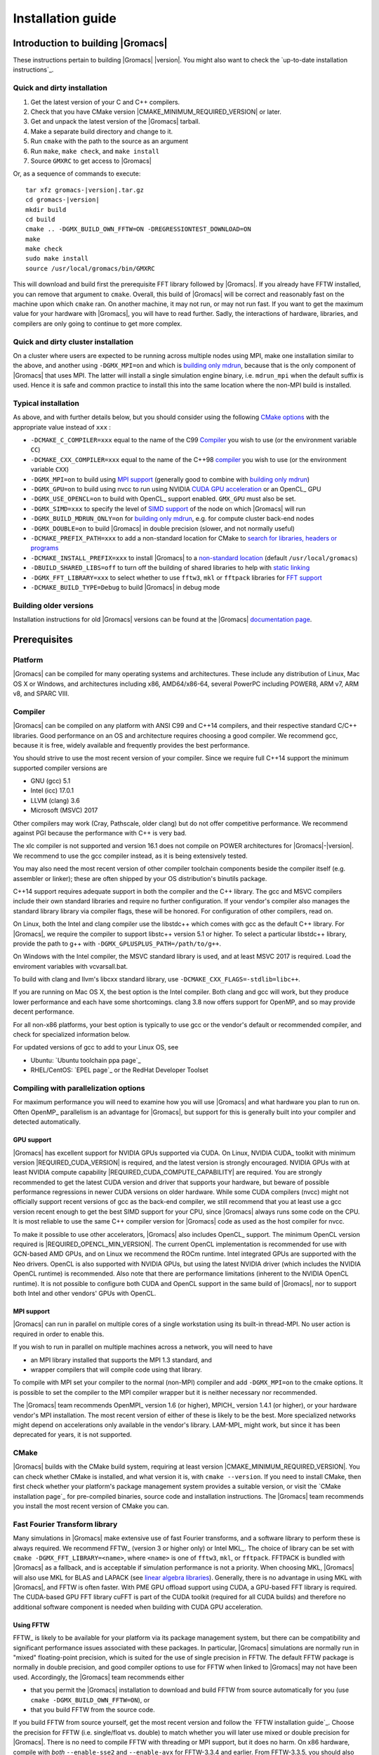 .. Note that this must be a single rst file in order for Sphinx
   to build into into a single plain-text file to place in the
   installation tarball.

.. _install guide:

******************
Installation guide
******************

.. highlight:: bash

Introduction to building |Gromacs|
----------------------------------

These instructions pertain to building |Gromacs|
|version|. You might also want to check the `up-to-date installation instructions`_.

Quick and dirty installation
^^^^^^^^^^^^^^^^^^^^^^^^^^^^
1. Get the latest version of your C and C++ compilers.
2. Check that you have CMake version |CMAKE_MINIMUM_REQUIRED_VERSION| or later.
3. Get and unpack the latest version of the |Gromacs| tarball.
4. Make a separate build directory and change to it.
5. Run ``cmake`` with the path to the source as an argument
6. Run ``make``, ``make check``, and ``make install``
7. Source ``GMXRC`` to get access to |Gromacs|

Or, as a sequence of commands to execute:

.. parsed-literal::

    tar xfz gromacs-|version|.tar.gz
    cd gromacs-|version|
    mkdir build
    cd build
    cmake .. -DGMX_BUILD_OWN_FFTW=ON -DREGRESSIONTEST_DOWNLOAD=ON
    make
    make check
    sudo make install
    source /usr/local/gromacs/bin/GMXRC

This will download and build first the prerequisite FFT library
followed by |Gromacs|. If you already have FFTW installed, you can
remove that argument to ``cmake``. Overall, this build of |Gromacs|
will be correct and reasonably fast on the machine upon which
``cmake`` ran. On another machine, it may not run, or may not run
fast. If you want to get the maximum value for your hardware with
|Gromacs|, you will have to read further. Sadly, the interactions of
hardware, libraries, and compilers are only going to continue to get
more complex.

Quick and dirty cluster installation
^^^^^^^^^^^^^^^^^^^^^^^^^^^^^^^^^^^^

On a cluster where users are expected to be running across multiple
nodes using MPI, make one installation similar to the above, and
another using ``-DGMX_MPI=on`` and which is `building only
mdrun`_, because that is the only component of |Gromacs| that uses
MPI. The latter will install a single simulation engine binary,
i.e. ``mdrun_mpi`` when the default suffix is used. Hence it is safe
and common practice to install this into the same location where
the non-MPI build is installed.

Typical installation
^^^^^^^^^^^^^^^^^^^^

As above, and with further details below, but you should consider
using the following `CMake options`_ with the
appropriate value instead of ``xxx`` :

* ``-DCMAKE_C_COMPILER=xxx`` equal to the name of the C99 `Compiler`_ you wish to use (or the environment variable ``CC``)
* ``-DCMAKE_CXX_COMPILER=xxx`` equal to the name of the C++98 `compiler`_ you wish to use (or the environment variable ``CXX``)
* ``-DGMX_MPI=on`` to build using `MPI support`_ (generally good to combine with `building only mdrun`_)
* ``-DGMX_GPU=on`` to build using nvcc to run using NVIDIA `CUDA GPU acceleration`_ or an OpenCL_ GPU
* ``-DGMX_USE_OPENCL=on`` to build with OpenCL_ support enabled. ``GMX_GPU`` must also be set.
* ``-DGMX_SIMD=xxx`` to specify the level of `SIMD support`_ of the node on which |Gromacs| will run
* ``-DGMX_BUILD_MDRUN_ONLY=on`` for `building only mdrun`_, e.g. for compute cluster back-end nodes
* ``-DGMX_DOUBLE=on`` to build |Gromacs| in double precision (slower, and not normally useful)
* ``-DCMAKE_PREFIX_PATH=xxx`` to add a non-standard location for CMake to `search for libraries, headers or programs`_
* ``-DCMAKE_INSTALL_PREFIX=xxx`` to install |Gromacs| to a `non-standard location`_ (default ``/usr/local/gromacs``)
* ``-DBUILD_SHARED_LIBS=off`` to turn off the building of shared libraries to help with `static linking`_
* ``-DGMX_FFT_LIBRARY=xxx`` to select whether to use ``fftw3``, ``mkl`` or ``fftpack`` libraries for `FFT support`_
* ``-DCMAKE_BUILD_TYPE=Debug`` to build |Gromacs| in debug mode

Building older versions
^^^^^^^^^^^^^^^^^^^^^^^

Installation instructions for old |Gromacs| versions can be found at
the |Gromacs| `documentation page
<http://manual.gromacs.org/documentation>`_.

Prerequisites
-------------

Platform
^^^^^^^^

|Gromacs| can be compiled for many operating systems and
architectures.  These include any distribution of Linux, Mac OS X or
Windows, and architectures including x86, AMD64/x86-64, several
PowerPC including POWER8, ARM v7, ARM v8, and SPARC VIII.

Compiler
^^^^^^^^

|Gromacs| can be compiled on any platform with ANSI C99 and C++14
compilers, and their respective standard C/C++ libraries. Good
performance on an OS and architecture requires choosing a good
compiler. We recommend gcc, because it is free, widely available and
frequently provides the best performance.

You should strive to use the most recent version of your
compiler. Since we require full C++14 support the minimum supported
compiler versions are

* GNU (gcc) 5.1
* Intel (icc) 17.0.1
* LLVM (clang) 3.6
* Microsoft (MSVC) 2017

Other compilers may work (Cray, Pathscale, older clang) but do
not offer competitive performance. We recommend against PGI because
the performance with C++ is very bad.

The xlc compiler is not supported and version 16.1 does not compile on
POWER architectures for |Gromacs|\ -\ |version|. We recommend to use
the gcc compiler instead, as it is being extensively tested.

You may also need the most recent version of other compiler toolchain
components beside the compiler itself (e.g. assembler or linker);
these are often shipped by your OS distribution's binutils package.

C++14 support requires adequate support in both the compiler and the
C++ library. The gcc and MSVC compilers include their own standard
libraries and require no further configuration. If your vendor's
compiler also manages the standard library library via compiler flags,
these will be honored. For configuration of other compilers, read on.

On Linux, both the Intel and clang compiler use the libstdc++ which
comes with gcc as the default C++ library. For |Gromacs|, we require
the compiler to support libstc++ version 5.1 or higher. To select a
particular libstdc++ library, provide the path to g++ with
``-DGMX_GPLUSPLUS_PATH=/path/to/g++``.

On Windows with the Intel compiler, the MSVC standard library is used,
and at least MSVC 2017 is required. Load the enviroment variables with
vcvarsall.bat.

To build with clang and llvm's libcxx standard library, use
``-DCMAKE_CXX_FLAGS=-stdlib=libc++``.

If you are running on Mac OS X, the best option is the Intel
compiler. Both clang and gcc will work, but they produce lower
performance and each have some shortcomings. clang 3.8 now offers
support for OpenMP, and so may provide decent performance.

For all non-x86 platforms, your best option is typically to use gcc or
the vendor's default or recommended compiler, and check for
specialized information below.

For updated versions of gcc to add to your Linux OS, see

* Ubuntu: `Ubuntu toolchain ppa page`_
* RHEL/CentOS: `EPEL page`_ or the RedHat Developer Toolset

Compiling with parallelization options
^^^^^^^^^^^^^^^^^^^^^^^^^^^^^^^^^^^^^^

For maximum performance you will need to examine how you will use
|Gromacs| and what hardware you plan to run on. Often OpenMP_
parallelism is an advantage for |Gromacs|, but support for this is
generally built into your compiler and detected automatically.

.. _gmx-gpu-support:

GPU support
~~~~~~~~~~~

|Gromacs| has excellent support for NVIDIA GPUs supported via CUDA.
On Linux, NVIDIA CUDA_ toolkit with minimum version |REQUIRED_CUDA_VERSION|
is required, and the latest version is strongly encouraged. NVIDIA GPUs with at
least NVIDIA compute capability |REQUIRED_CUDA_COMPUTE_CAPABILITY| are
required. You are strongly recommended to
get the latest CUDA version and driver that supports your hardware, but
beware of possible performance regressions in newer CUDA versions on
older hardware.
While some CUDA compilers (nvcc) might not
officially support recent versions of gcc as the back-end compiler, we
still recommend that you at least use a gcc version recent enough to
get the best SIMD support for your CPU, since |Gromacs| always runs some
code on the CPU. It is most reliable to use the same C++ compiler
version for |Gromacs| code as used as the host compiler for nvcc.

To make it possible to use other accelerators, |Gromacs| also includes
OpenCL_ support. The minimum OpenCL version required is
|REQUIRED_OPENCL_MIN_VERSION|. The current OpenCL implementation is recommended for
use with GCN-based AMD GPUs, and on Linux we recommend the ROCm runtime.
Intel integrated GPUs are supported with the Neo drivers.
OpenCL is also supported with NVIDIA GPUs, but using
the latest NVIDIA driver (which includes the NVIDIA OpenCL runtime) is
recommended. Also note that there are performance limitations (inherent
to the NVIDIA OpenCL runtime).
It is not possible to configure both CUDA and OpenCL
support in the same build of |Gromacs|, nor to support both
Intel and other vendors' GPUs with OpenCL.

.. _mpi-support:

MPI support
~~~~~~~~~~~

|Gromacs| can run in parallel on multiple cores of a single
workstation using its built-in thread-MPI. No user action is required
in order to enable this.

If you wish to run in parallel on multiple machines across a network,
you will need to have

* an MPI library installed that supports the MPI 1.3
  standard, and
* wrapper compilers that will compile code using that library.

To compile with MPI set your compiler to the normal (non-MPI) compiler
and add ``-DGMX_MPI=on`` to the cmake options. It is possible to set
the compiler to the MPI compiler wrapper but it is neither necessary
nor recommended.

The |Gromacs| team recommends OpenMPI_ version
1.6 (or higher), MPICH_ version 1.4.1 (or
higher), or your hardware vendor's MPI installation. The most recent
version of either of these is likely to be the best. More specialized
networks might depend on accelerations only available in the vendor's
library. LAM-MPI_ might work, but since it has
been deprecated for years, it is not supported.

CMake
^^^^^

|Gromacs| builds with the CMake build system, requiring at least
version |CMAKE_MINIMUM_REQUIRED_VERSION|. You can check whether
CMake is installed, and what version it is, with ``cmake
--version``. If you need to install CMake, then first check whether
your platform's package management system provides a suitable version,
or visit the `CMake installation page`_ for pre-compiled binaries,
source code and installation instructions. The |Gromacs| team
recommends you install the most recent version of CMake you can.

.. _FFT support:

Fast Fourier Transform library
^^^^^^^^^^^^^^^^^^^^^^^^^^^^^^

Many simulations in |Gromacs| make extensive use of fast Fourier
transforms, and a software library to perform these is always
required. We recommend FFTW_ (version 3 or higher only) or Intel
MKL_. The choice of library can be set with ``cmake
-DGMX_FFT_LIBRARY=<name>``, where ``<name>`` is one of ``fftw3``,
``mkl``, or ``fftpack``. FFTPACK is bundled with |Gromacs| as a
fallback, and is acceptable if simulation performance is not a
priority. When choosing MKL, |Gromacs| will also use MKL for BLAS and
LAPACK (see `linear algebra libraries`_). Generally, there is no
advantage in using MKL with |Gromacs|, and FFTW is often faster.
With PME GPU offload support using CUDA, a GPU-based FFT library
is required. The CUDA-based GPU FFT library cuFFT is part of the
CUDA toolkit (required for all CUDA builds) and therefore no additional
software component is needed when building with CUDA GPU acceleration.

Using FFTW
~~~~~~~~~~

FFTW_ is likely to be available for your platform via its package
management system, but there can be compatibility and significant
performance issues associated with these packages. In particular,
|Gromacs| simulations are normally run in "mixed" floating-point
precision, which is suited for the use of single precision in
FFTW. The default FFTW package is normally in double
precision, and good compiler options to use for FFTW when linked to
|Gromacs| may not have been used. Accordingly, the |Gromacs| team
recommends either

* that you permit the |Gromacs| installation to download and
  build FFTW from source automatically for you (use
  ``cmake -DGMX_BUILD_OWN_FFTW=ON``), or
* that you build FFTW from the source code.

If you build FFTW from source yourself, get the most recent version
and follow the `FFTW installation guide`_. Choose the precision for
FFTW (i.e. single/float vs. double) to match whether you will later
use mixed or double precision for |Gromacs|. There is no need to
compile FFTW with threading or MPI support, but it does no harm. On
x86 hardware, compile with *both* ``--enable-sse2`` and
``--enable-avx`` for FFTW-3.3.4 and earlier. From FFTW-3.3.5, you
should also add ``--enable-avx2`` also. On Intel processors supporting
512-wide AVX, including KNL, add ``--enable-avx512`` also.
FFTW will create a fat library with codelets for all different instruction sets,
and pick the fastest supported one at runtime.
On ARM architectures with NEON SIMD support and IBM Power8 and later, you
definitely want version 3.3.5 or later,
and to compile it with ``--enable-neon`` and ``--enable-vsx``, respectively, for
SIMD support. If you are using a Cray, there is a special modified
(commercial) version of FFTs using the FFTW interface which can be
slightly faster.

Using MKL
~~~~~~~~~

Use MKL bundled with Intel compilers by setting up the compiler
environment, e.g., through ``source /path/to/compilervars.sh intel64``
or similar before running CMake including setting
``-DGMX_FFT_LIBRARY=mkl``.

If you need to customize this further, use

::

    cmake -DGMX_FFT_LIBRARY=mkl \
          -DMKL_LIBRARIES="/full/path/to/libone.so;/full/path/to/libtwo.so" \
          -DMKL_INCLUDE_DIR="/full/path/to/mkl/include"

The full list and order(!) of libraries you require are found in Intel's MKL documentation for your system.

Using ARM Performance Libraries
~~~~~~~~~~~~~~~~~~~~~~~~~~~~~~~

The ARM Performance Libraries provides FFT transforms implementation for ARM
architectures.
Preliminary support is provided for ARMPL in |Gromacs| through its FFTW-compatible API.
Assuming that the ARM HPC toolchain environment including the ARMPL paths
are set up (e.g. through loading the appropriate modules like
``module load Module-Prefix/arm-hpc-compiler-X.Y/armpl/X.Y``) use the following cmake
options:

::

    cmake -DGMX_FFT_LIBRARY=fftw3 \
          -DFFTWF_LIBRARY="${ARMPL_DIR}/lib/libarmpl_lp64.so" \
          -DFFTWF_INCLUDE_DIR=${ARMPL_DIR}/include


Other optional build components
^^^^^^^^^^^^^^^^^^^^^^^^^^^^^^^

* Run-time detection of hardware capabilities can be improved by
  linking with hwloc, which is automatically enabled if detected.
* Hardware-optimized BLAS and LAPACK libraries are useful
  for a few of the |Gromacs| utilities focused on normal modes and
  matrix manipulation, but they do not provide any benefits for normal
  simulations. Configuring these is discussed at
  `linear algebra libraries`_.
* The built-in |Gromacs| trajectory viewer ``gmx view`` requires X11 and
  Motif/Lesstif libraries and header files. You may prefer to use
  third-party software for visualization, such as VMD_ or PyMol_.
* An external TNG library for trajectory-file handling can be used
  by setting ``-DGMX_EXTERNAL_TNG=yes``, but TNG
  |GMX_TNG_MINIMUM_REQUIRED_VERSION| is bundled in the |Gromacs|
  source already.
* The lmfit library for Levenberg-Marquardt curve fitting is used in
  |Gromacs|. Only lmfit |GMX_LMFIT_REQUIRED_VERSION| is supported.  A
  reduced version of that library is bundled in the |Gromacs|
  distribution, and the default build uses it. That default may be
  explicitly enabled with ``-DGMX_USE_LMFIT=internal``. To use an
  external lmfit library, set ``-DGMX_USE_LMFIT=external``, and adjust
  ``CMAKE_PREFIX_PATH`` as needed.  lmfit support can be disabled with
  ``-DGMX_USE_LMFIT=none``.
* zlib is used by TNG for compressing some kinds of trajectory data
* Building the |Gromacs| documentation is optional, and requires
  ImageMagick, pdflatex, bibtex, doxygen, python 2.7, sphinx
  |EXPECTED_SPHINX_VERSION|, and pygments.
* The |Gromacs| utility programs often write data files in formats
  suitable for the Grace plotting tool, but it is straightforward to
  use these files in other plotting programs, too.

Doing a build of |Gromacs|
--------------------------

This section will cover a general build of |Gromacs| with CMake_, but it
is not an exhaustive discussion of how to use CMake. There are many
resources available on the web, which we suggest you search for when
you encounter problems not covered here. The material below applies
specifically to builds on Unix-like systems, including Linux, and Mac
OS X. For other platforms, see the specialist instructions below.

.. _configure-cmake:

Configuring with CMake
^^^^^^^^^^^^^^^^^^^^^^

CMake will run many tests on your system and do its best to work out
how to build |Gromacs| for you. If your build machine is the same as
your target machine, then you can be sure that the defaults and
detection will be pretty good. However, if you want to control aspects
of the build, or you are compiling on a cluster head node for back-end
nodes with a different architecture, there are a few things you
should consider specifying.

The best way to use CMake to configure |Gromacs| is to do an
"out-of-source" build, by making another directory from which you will
run CMake. This can be outside the source directory, or a subdirectory
of it. It also means you can never corrupt your source code by trying
to build it! So, the only required argument on the CMake command line
is the name of the directory containing the ``CMakeLists.txt`` file of
the code you want to build. For example, download the source tarball
and use

.. parsed-literal::

    tar xfz gromacs-|version|.tgz
    cd gromacs-|version|
    mkdir build-gromacs
    cd build-gromacs
    cmake ..

You will see ``cmake`` report a sequence of results of tests and
detections done by the |Gromacs| build system. These are written to the
``cmake`` cache, kept in ``CMakeCache.txt``. You can edit this file by
hand, but this is not recommended because you could make a mistake.
You should not attempt to move or copy this file to do another build,
because file paths are hard-coded within it. If you mess things up,
just delete this file and start again with ``cmake``.

If there is a serious problem detected at this stage, then you will see
a fatal error and some suggestions for how to overcome it. If you are
not sure how to deal with that, please start by searching on the web
(most computer problems already have known solutions!) and then
consult the gmx-users mailing list. There are also informational
warnings that you might like to take on board or not. Piping the
output of ``cmake`` through ``less`` or ``tee`` can be
useful, too.

Once ``cmake`` returns, you can see all the settings that were chosen
and information about them by using e.g. the curses interface

::

    ccmake ..

You can actually use ``ccmake`` (available on most Unix platforms)
directly in the first step, but then
most of the status messages will merely blink in the lower part
of the terminal rather than be written to standard output. Most platforms
including Linux, Windows, and Mac OS X even have native graphical user interfaces for
``cmake``, and it can create project files for almost any build environment
you want (including Visual Studio or Xcode).
Check out `running CMake`_ for
general advice on what you are seeing and how to navigate and change
things. The settings you might normally want to change are already
presented. You may make changes, then re-configure (using ``c``), so that it
gets a chance to make changes that depend on yours and perform more
checking. It may take several configuration passes to reach the desired
configuration, in particular if you need to resolve errors.

When you have reached the desired configuration with ``ccmake``, the
build system can be generated by pressing ``g``.  This requires that the previous
configuration pass did not reveal any additional settings (if it did, you need
to configure once more with ``c``).  With ``cmake``, the build system is generated
after each pass that does not produce errors.

You cannot attempt to change compilers after the initial run of
``cmake``. If you need to change, clean up, and start again.

.. _non-standard location:

Where to install |Gromacs|
~~~~~~~~~~~~~~~~~~~~~~~~~~

|Gromacs| is installed in the directory to which
``CMAKE_INSTALL_PREFIX`` points. It may not be the source directory or
the build directory.  You require write permissions to this
directory. Thus, without super-user privileges,
``CMAKE_INSTALL_PREFIX`` will have to be within your home directory.
Even if you do have super-user privileges, you should use them only
for the installation phase, and never for configuring, building, or
running |Gromacs|!

.. _cmake options:

Using CMake command-line options
~~~~~~~~~~~~~~~~~~~~~~~~~~~~~~~~

Once you become comfortable with setting and changing options, you may
know in advance how you will configure |Gromacs|. If so, you can speed
things up by invoking ``cmake`` and passing the various options at once
on the command line. This can be done by setting cache variable at the
cmake invocation using ``-DOPTION=VALUE``. Note that some
environment variables are also taken into account, in particular
variables like ``CC`` and ``CXX``.

For example, the following command line

::

    cmake .. -DGMX_GPU=ON -DGMX_MPI=ON -DCMAKE_INSTALL_PREFIX=/home/marydoe/programs

can be used to build with CUDA GPUs, MPI and install in a custom
location. You can even save that in a shell script to make it even
easier next time. You can also do this kind of thing with ``ccmake``,
but you should avoid this, because the options set with ``-D`` will not
be able to be changed interactively in that run of ``ccmake``.

.. _gmx-simd-support:

SIMD support
~~~~~~~~~~~~

|Gromacs| has extensive support for detecting and using the SIMD
capabilities of many modern HPC CPU architectures. If you are building
|Gromacs| on the same hardware you will run it on, then you don't need
to read more about this, unless you are getting configuration warnings
you do not understand. By default, the |Gromacs| build system will
detect the SIMD instruction set supported by the CPU architecture (on
which the configuring is done), and thus pick the best
available SIMD parallelization supported by |Gromacs|. The build system
will also check that the compiler and linker used also support the
selected SIMD instruction set and issue a fatal error if they
do not.

Valid values are listed below, and the applicable value with the
largest number in the list is generally the one you should choose.
In most cases, choosing an inappropriate higher number will lead
to compiling a binary that will not run. However, on a number of
processor architectures choosing the highest supported value can
lead to performance loss, e.g. on Intel Skylake-X/SP and AMD Zen.

1. ``None`` For use only on an architecture either lacking SIMD,
   or to which |Gromacs| has not yet been ported and none of the
   options below are applicable.
2. ``SSE2`` This SIMD instruction set was introduced in Intel
   processors in 2001, and AMD in 2003. Essentially all x86
   machines in existence have this, so it might be a good choice if
   you need to support dinosaur x86 computers too.
3. ``SSE4.1`` Present in all Intel core processors since 2007,
   but notably not in AMD Magny-Cours. Still, almost all recent
   processors support this, so this can also be considered a good
   baseline if you are content with slow simulations and prefer
   portability between reasonably modern processors.
4. ``AVX_128_FMA`` AMD Bulldozer, Piledriver (and later Family 15h) processors have this.
5. ``AVX_256`` Intel processors since Sandy Bridge (2011). While this
   code will work on the  AMD Bulldozer and Piledriver processors, it is significantly less
   efficient than the ``AVX_128_FMA`` choice above - do not be fooled
   to assume that 256 is better than 128 in this case.
6. ``AVX2_128`` AMD Zen microarchitecture processors (2017);
   it will enable AVX2 with 3-way fused multiply-add instructions.
   While the Zen microarchitecture does support 256-bit AVX2 instructions,
   hence ``AVX2_256`` is also supported, 128-bit will generally be faster,
   in particular when the non-bonded tasks run on the CPU -- hence
   the default ``AVX2_128``. With GPU offload however ``AVX2_256``
   can be faster on Zen processors.
7. ``AVX2_256`` Present on Intel Haswell (and later) processors (2013),
   and it will also enable Intel 3-way fused multiply-add instructions.
8. ``AVX_512`` Skylake-X desktop and Skylake-SP Xeon processors (2017);
   it will generally be fastest on the higher-end desktop and server
   processors with two 512-bit fused multiply-add units (e.g. Core i9
   and Xeon Gold). However, certain desktop and server models
   (e.g. Xeon Bronze and Silver) come with only one AVX512 FMA unit
   and therefore on these processors ``AVX2_256`` is faster
   (compile- and runtime checks try to inform about such cases).
   Additionally, with GPU accelerated runs ``AVX2_256`` can also be
   faster on high-end Skylake CPUs with both 512-bit FMA units enabled.
9. ``AVX_512_KNL`` Knights Landing Xeon Phi processors
10. ``Sparc64_HPC_ACE`` Fujitsu machines like the K computer have this.
11. ``IBM_VMX`` Power6 and similar Altivec processors have this.
12. ``IBM_VSX`` Power7, Power8, Power9 and later have this.
13. ``ARM_NEON`` 32-bit ARMv7 with NEON support.
14. ``ARM_NEON_ASIMD`` 64-bit ARMv8 and later.

The CMake configure system will check that the compiler you have
chosen can target the architecture you have chosen. mdrun will check
further at runtime, so if in doubt, choose the lowest number you
think might work, and see what mdrun says. The configure system also
works around many known issues in many versions of common HPC
compilers.

A further ``GMX_SIMD=Reference`` option exists, which is a special
SIMD-like implementation written in plain C that developers can use
when developing support in |Gromacs| for new SIMD architectures. It is
not designed for use in production simulations, but if you are using
an architecture with SIMD support to which |Gromacs| has not yet been
ported, you may wish to try this option instead of the default
``GMX_SIMD=None``, as it can often out-perform this when the
auto-vectorization in your compiler does a good job. And post on the
|Gromacs| mailing lists, because |Gromacs| can probably be ported for new
SIMD architectures in a few days.

CMake advanced options
~~~~~~~~~~~~~~~~~~~~~~

The options that are displayed in the default view of ``ccmake`` are
ones that we think a reasonable number of users might want to consider
changing. There are a lot more options available, which you can see by
toggling the advanced mode in ``ccmake`` on and off with ``t``. Even
there, most of the variables that you might want to change have a
``CMAKE_`` or ``GMX_`` prefix. There are also some options that will be
visible or not according to whether their preconditions are satisfied.

.. _search for libraries, headers or programs:

Helping CMake find the right libraries, headers, or programs
~~~~~~~~~~~~~~~~~~~~~~~~~~~~~~~~~~~~~~~~~~~~~~~~~~~~~~~~~~~~

If libraries are installed in non-default locations their location can
be specified using the following variables:

* ``CMAKE_INCLUDE_PATH`` for header files
* ``CMAKE_LIBRARY_PATH`` for libraries
* ``CMAKE_PREFIX_PATH`` for header, libraries and binaries
  (e.g. ``/usr/local``).

The respective ``include``, ``lib``, or ``bin`` is
appended to the path. For each of these variables, a list of paths can
be specified (on Unix, separated with ":"). These can be set as
enviroment variables like:

::

    CMAKE_PREFIX_PATH=/opt/fftw:/opt/cuda cmake ..

(assuming ``bash`` shell). Alternatively, these variables are also
``cmake`` options, so they can be set like
``-DCMAKE_PREFIX_PATH=/opt/fftw:/opt/cuda``.

The ``CC`` and ``CXX`` environment variables are also useful
for indicating to ``cmake`` which compilers to use. Similarly,
``CFLAGS``/``CXXFLAGS`` can be used to pass compiler
options, but note that these will be appended to those set by
|Gromacs| for your build platform and build type. You can customize
some of this with advanced CMake options such as ``CMAKE_C_FLAGS``
and its relatives.

See also the page on `CMake environment variables`_.

.. _CUDA GPU acceleration:

CUDA GPU acceleration
~~~~~~~~~~~~~~~~~~~~~

If you have the CUDA_ Toolkit installed, you can use ``cmake`` with:

::

    cmake .. -DGMX_GPU=ON -DCUDA_TOOLKIT_ROOT_DIR=/usr/local/cuda

(or whichever path has your installation). In some cases, you might
need to specify manually which of your C++ compilers should be used,
e.g. with the advanced option ``CUDA_HOST_COMPILER``.

By default, code will be generated for the most common CUDA architectures.
However, to reduce build time and binary size we do not generate code for
every single possible architecture, which in rare cases (say, Tegra systems)
can result in the default build not being able to use some GPUs.
If this happens, or if you want to remove some architectures to reduce
binary size and build time, you can alter the target CUDA architectures.
This can be done either with the ``GMX_CUDA_TARGET_SM`` or
``GMX_CUDA_TARGET_COMPUTE`` CMake variables, which take a semicolon delimited
string with the two digit suffixes of CUDA (virtual) architectures names, for
instance "35;50;51;52;53;60". For details, see the "Options for steering GPU
code generation" section of the nvcc man / help or Chapter 6. of the nvcc
manual.

The GPU acceleration has been tested on AMD64/x86-64 platforms with
Linux, Mac OS X and Windows operating systems, but Linux is the
best-tested and supported of these. Linux running on POWER 8, ARM v7 and v8
CPUs also works well.

Experimental support is available for compiling CUDA code, both for host and
device, using clang (version 6.0 or later).
A CUDA toolkit is still required but it is used only for GPU device code
generation and to link against the CUDA runtime library.
The clang CUDA support simplifies compilation and provides benefits for development
(e.g. allows the use code sanitizers in CUDA host-code).
Additionally, using clang for both CPU and GPU compilation can be beneficial
to avoid compatibility issues between the GNU toolchain and the CUDA toolkit.
clang for CUDA can be triggered using the ``GMX_CLANG_CUDA=ON`` CMake option.
Target architectures can be selected with  ``GMX_CUDA_TARGET_SM``,
virtual architecture code is always embedded for all requested architectures
(hence GMX_CUDA_TARGET_COMPUTE is ignored).
Note that this is mainly a developer-oriented feature and it is not recommended
for production use as the performance can be significantly lower than that
of code compiled with nvcc (and it has also received less testing).
However, note that since clang 5.0 the performance gap is only moderate
(at the time of writing, about 20% slower GPU kernels), so this version
could be considered in non performance-critical use-cases.


OpenCL GPU acceleration
~~~~~~~~~~~~~~~~~~~~~~~

The primary targets of the |Gromacs| OpenCL support is accelerating
simulations on AMD and Intel hardware. For AMD, we target both
discrete GPUs and APUs (integrated CPU+GPU chips), and for Intel we
target the integrated GPUs found on modern workstation and mobile
hardware. The |Gromacs| OpenCL on NVIDIA GPUs works, but performance
and other limitations make it less practical (for details see the user guide).

To build |Gromacs| with OpenCL_ support enabled, two components are
required: the OpenCL_ headers and the wrapper library that acts
as a client driver loader (so-called ICD loader).
The additional, runtime-only dependency is the vendor-specific GPU driver
for the device targeted. This also contains the OpenCL_ compiler.
As the GPU compute kernels are compiled  on-demand at run time,
this vendor-specific compiler and driver is not needed for building |Gromacs|.
The former, compile-time dependencies are standard components,
hence stock versions can be obtained from most Linux distribution
repositories (e.g. ``opencl-headers`` and ``ocl-icd-libopencl1`` on Debian/Ubuntu).
Only the compatibility with the required OpenCL_ version |REQUIRED_OPENCL_MIN_VERSION|
needs to be ensured.
Alternatively, the headers and library can also be obtained from vendor SDKs
(e.g. `from AMD <http://developer.amd.com/appsdk>`_),
which must be installed in a path found in ``CMAKE_PREFIX_PATH`` (or via the environment
variables ``AMDAPPSDKROOT`` or ``CUDA_PATH``).

To trigger an OpenCL_ build the following CMake flags must be set

::

    cmake .. -DGMX_GPU=ON -DGMX_USE_OPENCL=ON

To build with support for Intel integrated GPUs, it is required
to add ``-DGMX_OPENCL_NB_CLUSTER_SIZE=4`` to the cmake command line,
so that the GPU kernels match the characteristics of the hardware.
The `Neo driver <https://github.com/intel/compute-runtime/releases>`_
is recommended.

On Mac OS, an AMD GPU can be used only with OS version 10.10.4 and
higher; earlier OS versions are known to run incorrectly.

By default, any clFFT library on the system will be used with
|Gromacs|, but if none is found then the code will fall back on a
version bundled with |Gromacs|. To require |Gromacs| to link with an
external library, use

::

    cmake .. -DGMX_GPU=ON -DGMX_USE_OPENCL=ON -DclFFT_ROOT_DIR=/path/to/your/clFFT -DGMX_EXTERNAL_CLFFT=TRUE

Static linking
~~~~~~~~~~~~~~

Dynamic linking of the |Gromacs| executables will lead to a
smaller disk footprint when installed, and so is the default on
platforms where we believe it has been tested repeatedly and found to work.
In general, this includes Linux, Windows, Mac OS X and BSD systems.
Static binaries take more space, but on some hardware and/or under
some conditions they are necessary, most commonly when you are running a parallel
simulation using MPI libraries (e.g. Cray).

* To link |Gromacs| binaries statically against the internal |Gromacs|
  libraries, set ``-DBUILD_SHARED_LIBS=OFF``.
* To link statically against external (non-system) libraries as well,
  set ``-DGMX_PREFER_STATIC_LIBS=ON``. Note, that in
  general ``cmake`` picks up whatever is available, so this option only
  instructs ``cmake`` to prefer static libraries when both static and
  shared are available. If no static version of an external library is
  available, even when the aforementioned option is ``ON``, the shared
  library will be used. Also note that the resulting binaries will
  still be dynamically linked against system libraries on platforms
  where that is the default. To use static system libraries,
  additional compiler/linker flags are necessary, e.g. ``-static-libgcc
  -static-libstdc++``.
* To attempt to link a fully static binary set
  ``-DGMX_BUILD_SHARED_EXE=OFF``. This will prevent CMake from explicitly
  setting any dynamic linking flags. This option also sets
  ``-DBUILD_SHARED_LIBS=OFF`` and ``-DGMX_PREFER_STATIC_LIBS=ON`` by
  default, but the above caveats apply. For compilers which don't
  default to static linking, the required flags have to be specified. On
  Linux, this is usually ``CFLAGS=-static CXXFLAGS=-static``.

gmxapi external API
~~~~~~~~~~~~~~~~~~~

For dynamic linking builds and on non-Windows platforms, an extra library and
headers are installed by setting ``-DGMXAPI=ON`` (default).
Build targets ``gmxapi-cppdocs`` and ``gmxapi-cppdocs-dev`` produce documentation in
``docs/api-user`` and ``docs/api-dev``, respectively.
For more project information and use cases,
refer to the tracked :issue:`2585`,
associated GitHub `gmxapi <https://github.com/kassonlab/gmxapi>`_ projects,
or DOI `10.1093/bioinformatics/bty484 <https://doi.org/10.1093/bioinformatics/bty484>`_.

gmxapi is not yet tested on Windows or with static linking, but these use cases
are targeted for future versions.

Portability aspects
~~~~~~~~~~~~~~~~~~~

A |Gromacs| build will normally not be portable, not even across
hardware with the same base instruction set, like x86. Non-portable
hardware-specific optimizations are selected at configure-time, such
as the SIMD instruction set used in the compute kernels. This
selection will be done by the build system based on the capabilities
of the build host machine or otherwise specified to ``cmake`` during
configuration.

Often it is possible to ensure portability by choosing the least
common denominator of SIMD support, e.g. SSE2 for x86, and ensuring
the you use ``cmake -DGMX_USE_RDTSCP=off`` if any of the target CPU
architectures does not support the ``RDTSCP`` instruction.  However, we
discourage attempts to use a single |Gromacs| installation when the
execution environment is heterogeneous, such as a mix of AVX and
earlier hardware, because this will lead to programs (especially
mdrun) that run slowly on the new hardware. Building two full
installations and locally managing how to call the correct one
(e.g. using a module system) is the recommended
approach. Alternatively, as at the moment the |Gromacs| tools do not
make strong use of SIMD acceleration, it can be convenient to create
an installation with tools portable across different x86 machines, but
with separate mdrun binaries for each architecture. To achieve this,
one can first build a full installation with the
least-common-denominator SIMD instruction set, e.g. ``-DGMX_SIMD=SSE2``,
then build separate mdrun binaries for each architecture present in
the heterogeneous environment. By using custom binary and library
suffixes for the mdrun-only builds, these can be installed to the
same location as the "generic" tools installation.
`Building just the mdrun binary`_ is possible by setting the
``-DGMX_BUILD_MDRUN_ONLY=ON`` option.

Linear algebra libraries
~~~~~~~~~~~~~~~~~~~~~~~~

As mentioned above, sometimes vendor BLAS and LAPACK libraries
can provide performance enhancements for |Gromacs| when doing
normal-mode analysis or covariance analysis. For simplicity, the text
below will refer only to BLAS, but the same options are available
for LAPACK. By default, CMake will search for BLAS, use it if it
is found, and otherwise fall back on a version of BLAS internal to
|Gromacs|. The ``cmake`` option ``-DGMX_EXTERNAL_BLAS=on`` will be set
accordingly. The internal versions are fine for normal use. If you
need to specify a non-standard path to search, use
``-DCMAKE_PREFIX_PATH=/path/to/search``. If you need to specify a
library with a non-standard name (e.g. ESSL on Power machines
or ARMPL on ARM machines), then
set ``-DGMX_BLAS_USER=/path/to/reach/lib/libwhatever.a``.

If you are using Intel MKL_ for FFT, then the BLAS and
LAPACK it provides are used automatically. This could be
over-ridden with ``GMX_BLAS_USER``, etc.

On Apple platforms where the Accelerate Framework is available, these
will be automatically used for BLAS and LAPACK. This could be
over-ridden with ``GMX_BLAS_USER``, etc.

.. _installing with MiMiC:

Building with MiMiC QM/MM support
~~~~~~~~~~~~~~~~~~~~~~~~~~~~~~~~~

MiMiC QM/MM interface integration will require linking against MiMiC
communication library, that establishes the communication channel
between |Gromacs| and CPMD. The MiMiC Communication library can be
downloaded `here <https://gitlab.com/MiMiC-projects/CommLib>`__.
Compile and install it. Check that the installation folder of the
MiMiC library is added to CMAKE_PREFIX_PATH if it is installed in
non-standard location. Building QM/MM-capable version requires
double-precision version of |Gromacs| compiled with MPI support:

* ``-DGMX_DOUBLE=ON -DGMX_MPI -DGMX_MIMIC=ON``

Changing the names of |Gromacs| binaries and libraries
~~~~~~~~~~~~~~~~~~~~~~~~~~~~~~~~~~~~~~~~~~~~~~~~~~~~~~

It is sometimes convenient to have different versions of the same
|Gromacs| programs installed. The most common use cases have been single
and double precision, and with and without MPI. This mechanism can
also be used to install side-by-side multiple versions of mdrun
optimized for different CPU architectures, as mentioned previously.

By default, |Gromacs| will suffix programs and libraries for such builds
with ``_d`` for double precision and/or ``_mpi`` for MPI (and nothing
otherwise). This can be controlled manually with ``GMX_DEFAULT_SUFFIX
(ON/OFF)``, ``GMX_BINARY_SUFFIX`` (takes a string) and ``GMX_LIBS_SUFFIX``
(also takes a string). For instance, to set a custom suffix for
programs and libraries, one might specify:

::

    cmake .. -DGMX_DEFAULT_SUFFIX=OFF -DGMX_BINARY_SUFFIX=_mod -DGMX_LIBS_SUFFIX=_mod

Thus the names of all programs and libraries will be appended with
``_mod``.

Changing installation tree structure
~~~~~~~~~~~~~~~~~~~~~~~~~~~~~~~~~~~~

By default, a few different directories under ``CMAKE_INSTALL_PREFIX`` are used
when when |Gromacs| is installed. Some of these can be changed, which is mainly
useful for packaging |Gromacs| for various distributions. The directories are
listed below, with additional notes about some of them. Unless otherwise noted,
the directories can be renamed by editing the installation paths in the main
CMakeLists.txt.

``bin/``
    The standard location for executables and some scripts.
    Some of the scripts hardcode the absolute installation prefix, which needs
    to be changed if the scripts are relocated.
    The name of the directory can be changed using ``CMAKE_INSTALL_BINDIR`` CMake
    variable.
``include/gromacs/``
    The standard location for installed headers.
``lib/``
    The standard location for libraries. The default depends on the system, and
    is determined by CMake.
    The name of the directory can be changed using ``CMAKE_INSTALL_LIBDIR`` CMake
    variable.
``lib/pkgconfig/``
    Information about the installed ``libgromacs`` library for ``pkg-config`` is
    installed here.  The ``lib/`` part adapts to the installation location of the
    libraries.  The installed files contain the installation prefix as absolute
    paths.
``share/cmake/``
    CMake package configuration files are installed here.
``share/gromacs/``
    Various data files and some documentation go here. The first part can
    be changed using ``CMAKE_INSTALL_DATADIR``, and the second by using
    ``GMX_INSTALL_DATASUBDIR`` Using these CMake variables is the preferred
    way of changing the installation path for
    ``share/gromacs/top/``, since the path to this directory is built into
    ``libgromacs`` as well as some scripts, both as a relative and as an absolute
    path (the latter as a fallback if everything else fails).
``share/man/``
    Installed man pages go here.

Compiling and linking
^^^^^^^^^^^^^^^^^^^^^

Once you have configured with ``cmake``, you can build |Gromacs| with ``make``.
It is expected that this will always complete successfully, and
give few or no warnings. The CMake-time tests |Gromacs| makes on the settings
you choose are pretty extensive, but there are probably a few cases we
have not thought of yet. Search the web first for solutions to
problems, but if you need help, ask on gmx-users, being sure to
provide as much information as possible about what you did, the system
you are building on, and what went wrong. This may mean scrolling back
a long way through the output of ``make`` to find the first error
message!

If you have a multi-core or multi-CPU machine with ``N``
processors, then using

::

    make -j N

will generally speed things up by quite a bit. Other build generator systems
supported by ``cmake`` (e.g. ``ninja``) also work well.

.. _building just the mdrun binary:

Building only mdrun
~~~~~~~~~~~~~~~~~~~

This is now supported with the ``cmake`` option
``-DGMX_BUILD_MDRUN_ONLY=ON``, which will build a different version of
``libgromacs`` and the ``mdrun`` program.
Naturally, now ``make install`` installs only those
products. By default, mdrun-only builds will default to static linking
against |Gromacs| libraries, because this is generally a good idea for
the targets for which an mdrun-only build is desirable.

Installing |Gromacs|
^^^^^^^^^^^^^^^^^^^^

Finally, ``make install`` will install |Gromacs| in the
directory given in ``CMAKE_INSTALL_PREFIX``. If this is a system
directory, then you will need permission to write there, and you
should use super-user privileges only for ``make install`` and
not the whole procedure.

.. _getting access to |Gromacs|:

Getting access to |Gromacs| after installation
^^^^^^^^^^^^^^^^^^^^^^^^^^^^^^^^^^^^^^^^^^^^^^

|Gromacs| installs the script ``GMXRC`` in the ``bin``
subdirectory of the installation directory
(e.g. ``/usr/local/gromacs/bin/GMXRC``), which you should source
from your shell:

::

    source /your/installation/prefix/here/bin/GMXRC

It will detect what kind of shell you are running and set up your
environment for using |Gromacs|. You may wish to arrange for your
login scripts to do this automatically; please search the web for
instructions on how to do this for your shell.

Many of the |Gromacs| programs rely on data installed in the
``share/gromacs`` subdirectory of the installation directory. By
default, the programs will use the environment variables set in the
``GMXRC`` script, and if this is not available they will try to guess the
path based on their own location.  This usually works well unless you
change the names of directories inside the install tree. If you still
need to do that, you might want to recompile with the new install
location properly set, or edit the ``GMXRC`` script.

Testing |Gromacs| for correctness
^^^^^^^^^^^^^^^^^^^^^^^^^^^^^^^^^

Since 2011, the |Gromacs| development uses an automated system where
every new code change is subject to regression testing on a number of
platforms and software combinations. While this improves
reliability quite a lot, not everything is tested, and since we
increasingly rely on cutting edge compiler features there is
non-negligible risk that the default compiler on your system could
have bugs. We have tried our best to test and refuse to use known bad
versions in ``cmake``, but we strongly recommend that you run through
the tests yourself. It only takes a few minutes, after which you can
trust your build.

The simplest way to run the checks is to build |Gromacs| with
``-DREGRESSIONTEST_DOWNLOAD``, and run ``make check``.
|Gromacs| will automatically download and run the tests for you.
Alternatively, you can download and unpack the |Gromacs|
regression test suite |gmx-regressiontests-package| tarball yourself
and use the advanced ``cmake`` option ``REGRESSIONTEST_PATH`` to
specify the path to the unpacked tarball, which will then be used for
testing. If the above does not work, then please read on.

The regression tests are also available from the download_ section.
Once you have downloaded them, unpack the tarball, source
``GMXRC`` as described above, and run ``./gmxtest.pl all``
inside the regression tests folder. You can find more options
(e.g. adding ``double`` when using double precision, or
``-only expanded`` to run just the tests whose names match
"expanded") if you just execute the script without options.

Hopefully, you will get a report that all tests have passed. If there
are individual failed tests it could be a sign of a compiler bug, or
that a tolerance is just a tiny bit too tight. Check the output files
the script directs you too, and try a different or newer compiler if
the errors appear to be real. If you cannot get it to pass the
regression tests, you might try dropping a line to the gmx-users
mailing list, but then you should include a detailed description of
your hardware, and the output of ``gmx mdrun -version`` (which contains
valuable diagnostic information in the header).

A build with ``-DGMX_BUILD_MDRUN_ONLY`` cannot be tested with
``make check`` from the build tree, because most of the tests
require a full build to run things like ``grompp``. To test such an
mdrun fully requires installing it to the same location as a normal
build of |Gromacs|, downloading the regression tests tarball manually
as described above, sourcing the correct ``GMXRC`` and running the
perl script manually. For example, from your |Gromacs| source
directory:

::

    mkdir build-normal
    cd build-normal
    cmake .. -DCMAKE_INSTALL_PREFIX=/your/installation/prefix/here
    make -j 4
    make install
    cd ..
    mkdir build-mdrun-only
    cd build-mdrun-only
    cmake .. -DGMX_MPI=ON -DGMX_GPU=ON -DGMX_BUILD_MDRUN_ONLY=ON -DCMAKE_INSTALL_PREFIX=/your/installation/prefix/here
    make -j 4
    make install
    cd /to/your/unpacked/regressiontests
    source /your/installation/prefix/here/bin/GMXRC
    ./gmxtest.pl all -np 2

If your mdrun program has been suffixed in a non-standard way, then
the ``./gmxtest.pl -mdrun`` option will let you specify that name to the
test machinery. You can use ``./gmxtest.pl -double`` to test the
double-precision version. You can use ``./gmxtest.pl -crosscompiling``
to stop the test harness attempting to check that the programs can
be run. You can use ``./gmxtest.pl -mpirun srun`` if your command to
run an MPI program is called ``srun``.

The ``make check`` target also runs integration-style tests that may run
with MPI if ``GMX_MPI=ON`` was set. To make these work with various possible
MPI libraries, you may need to
set the CMake variables ``MPIEXEC``, ``MPIEXEC_NUMPROC_FLAG``,
``MPIEXEC_PREFLAGS`` and ``MPIEXEC_POSTFLAGS`` so that
``mdrun-mpi-test_mpi`` would run on multiple ranks via the shell command

::

    ${MPIEXEC} ${MPIEXEC_NUMPROC_FLAG} ${NUMPROC} ${MPIEXEC_PREFLAGS} \
          mdrun-mpi-test_mpi ${MPIEXEC_POSTFLAGS} -otherflags

A typical example for SLURM is

::

     cmake .. -DGMX_MPI=on -DMPIEXEC=srun -DMPIEXEC_NUMPROC_FLAG=-n -DMPIEXEC_PREFLAGS= -DMPIEXEC_POSTFLAGS=


Testing |Gromacs| for performance
^^^^^^^^^^^^^^^^^^^^^^^^^^^^^^^^^

We are still working on a set of benchmark systems for testing
the performance of |Gromacs|. Until that is ready, we recommend that
you try a few different parallelization options, and experiment with
tools such as ``gmx tune_pme``.

Having difficulty?
^^^^^^^^^^^^^^^^^^

You are not alone - this can be a complex task! If you encounter a
problem with installing |Gromacs|, then there are a number of
locations where you can find assistance. It is recommended that you
follow these steps to find the solution:

1. Read the installation instructions again, taking note that you
   have followed each and every step correctly.

2. Search the |Gromacs| webpage_ and users emailing list for information
   on the error. Adding
   ``site:https://mailman-1.sys.kth.se/pipermail/gromacs.org_gmx-users``
   to a Google search may help filter better results.

3. Search the internet using a search engine such as Google.

4. Post to the |Gromacs| users emailing list gmx-users for
   assistance. Be sure to give a full description of what you have
   done and why you think it did not work. Give details about the
   system on which you are installing.  Copy and paste your command
   line and as much of the output as you think might be relevant -
   certainly from the first indication of a problem. In particular,
   please try to include at least the header from the mdrun logfile,
   and preferably the entire file.  People who might volunteer to help
   you do not have time to ask you interactive detailed follow-up
   questions, so you will get an answer faster if you provide as much
   information as you think could possibly help. High quality bug
   reports tend to receive rapid high quality answers.

.. _gmx-special-build:

Special instructions for some platforms
---------------------------------------

Building on Windows
^^^^^^^^^^^^^^^^^^^

Building on Windows using native compilers is rather similar to
building on Unix, so please start by reading the above. Then, download
and unpack the |Gromacs| source archive. Make a folder in which to do
the out-of-source build of |Gromacs|. For example, make it within the
folder unpacked from the source archive, and call it ``build-gromacs``.

For CMake, you can either use the graphical user interface provided on
Windows, or you can use a command line shell with instructions similar
to the UNIX ones above. If you open a shell from within your IDE
(e.g. Microsoft Visual Studio), it will configure the environment for
you, but you might need to tweak this in order to get either a 32-bit
or 64-bit build environment. The latter provides the fastest
executable. If you use a normal Windows command shell, then you will
need to either set up the environment to find your compilers and
libraries yourself, or run the ``vcvarsall.bat`` batch script provided
by MSVC (just like sourcing a bash script under Unix).

With the graphical user interface, you will be asked about what
compilers to use at the initial configuration stage, and if you use
the command line they can be set in a similar way as under UNIX.

Unfortunately ``-DGMX_BUILD_OWN_FFTW=ON`` (see `Using FFTW`_) does not
work on Windows, because there is no supported way to build FFTW on
Windows. You can either build FFTW some other way (e.g. MinGW), or
use the built-in fftpack (which may be slow), or `using MKL`_.

For the build, you can either load the generated solutions file into
e.g. Visual Studio, or use the command line with ``cmake --build`` so
the right tools get used.

Building on Cray
^^^^^^^^^^^^^^^^

|Gromacs| builds mostly out of the box on modern Cray machines, but
you may need to specify the use of static binaries with
``-DGMX_BUILD_SHARED_EXE=off``, and you may need to set the F77
environmental variable to ``ftn`` when compiling FFTW.
The ARM ThunderX2 Cray XC50 machines differ only in that the recommended
compiler is the ARM HPC Compiler (``armclang``).


Building on Solaris
^^^^^^^^^^^^^^^^^^^

The built-in |Gromacs| processor detection does not work on Solaris,
so it is strongly recommended that you build |Gromacs| with
``-DGMX_HWLOC=on`` and ensure that the ``CMAKE_PREFIX_PATH`` includes
the path where the hwloc headers and libraries can be found. At least
version 1.11.8 of hwloc is recommended.

Oracle Developer Studio is not a currently supported compiler (and
does not currently compile |Gromacs| correctly, perhaps because the
thread-MPI atomics are incorrectly implemented in |Gromacs|).

Fujitsu PRIMEHPC
^^^^^^^^^^^^^^^^

This is the architecture of the K computer, which uses Fujitsu
Sparc64VIIIfx chips. On this platform, |Gromacs| has
accelerated group kernels using the HPC-ACE instructions, no
accelerated Verlet kernels, and a custom build toolchain. Since this
particular chip only does double precision SIMD, the default setup
is to build |Gromacs| in double. Since most users only need single, we have added
an option GMX_RELAXED_DOUBLE_PRECISION to accept single precision square root
accuracy in the group kernels; unless you know that you really need 15 digits
of accuracy in each individual force, we strongly recommend you use this. Note
that all summation and other operations are still done in double.

The recommended configuration is to use

::

    cmake .. -DCMAKE_TOOLCHAIN_FILE=Toolchain-Fujitsu-Sparc64-mpi.cmake \
             -DCMAKE_PREFIX_PATH=/your/fftw/installation/prefix \
             -DCMAKE_INSTALL_PREFIX=/where/gromacs/should/be/installed \
             -DGMX_MPI=ON \
             -DGMX_BUILD_MDRUN_ONLY=ON \
             -DGMX_RELAXED_DOUBLE_PRECISION=ON
    make
    make install

Intel Xeon Phi
^^^^^^^^^^^^^^

Xeon Phi processors, hosted or self-hosted, are supported.
Only symmetric (aka native) mode is supported on Knights Corner. The
performance depends among other factors on the system size, and for
now the performance might not be faster than CPUs. When building for it,
the recommended configuration is

::

    cmake .. -DCMAKE_TOOLCHAIN_FILE=Platform/XeonPhi
    make
    make install


The Knights Landing-based Xeon Phi processors behave like standard x86 nodes,
but support a special SIMD instruction set. When cross-compiling for such nodes,
use the ``AVX_512_KNL`` SIMD flavor.
Knights Landing processors support so-called "clustering modes" which
allow reconfiguring the memory subsystem for lower latency. |Gromacs| can
benefit from the quadrant or SNC clustering modes.
Care needs to be taken to correctly pin threads. In particular, threads of
an MPI rank should not cross cluster and NUMA boundaries.
In addition to the main DRAM memory, Knights Landing has a high-bandwidth
stacked memory called MCDRAM. Using it offers performance benefits if
it is ensured that ``mdrun`` runs entirely from this memory; to do so
it is recommended that MCDRAM is configured in "Flat mode" and ``mdrun`` is
bound to the appropriate NUMA node (use e.g. ``numactl --membind 1`` with
quadrant clustering mode).


Tested platforms
----------------

While it is our best belief that |Gromacs| will build and run pretty
much everywhere, it is important that we tell you where we really know
it works because we have tested it. We do test on Linux, Windows, and
Mac with a range of compilers and libraries for a range of our
configuration options. Every commit in our git source code repository
is currently tested on x86 with a number of gcc versions ranging from 5.1
through 8.1, version 19 of the Intel compiler, and Clang
versions 3.6 through 7. For this, we use a variety of GNU/Linux
flavors and versions as well as recent versions of Windows. Under
Windows, we test both MSVC 2017 and version 16 of the Intel compiler.
Other compiler, library, and OS versions are tested less frequently.
For details, you can
have a look at the `continuous integration server used by GROMACS`_,
which runs Jenkins_.

We test irregularly on ARM v7, ARM v8, Cray, Fujitsu
PRIMEHPC, Power8, Google Native Client and other environments, and
with other compilers and compiler versions, too.
